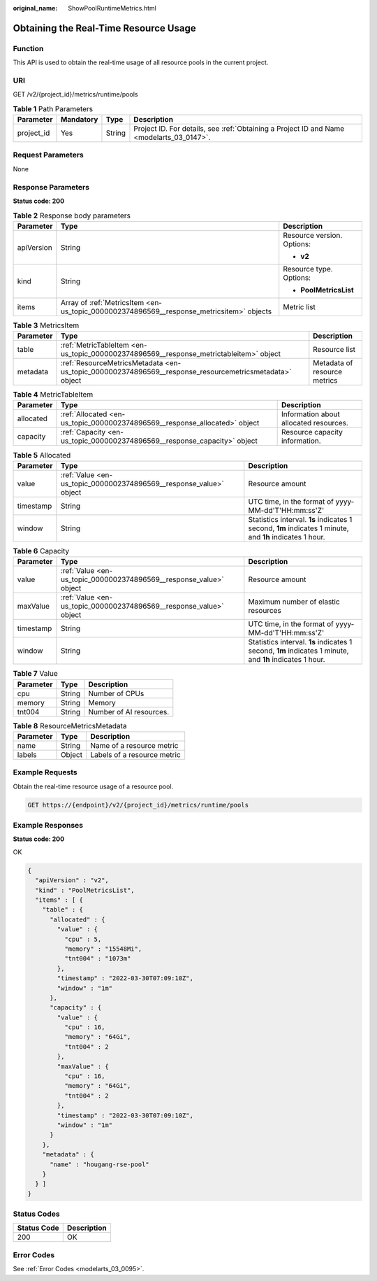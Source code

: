 :original_name: ShowPoolRuntimeMetrics.html

.. _ShowPoolRuntimeMetrics:

Obtaining the Real-Time Resource Usage
======================================

Function
--------

This API is used to obtain the real-time usage of all resource pools in the current project.

URI
---

GET /v2/{project_id}/metrics/runtime/pools

.. table:: **Table 1** Path Parameters

   +------------+-----------+--------+------------------------------------------------------------------------------------------+
   | Parameter  | Mandatory | Type   | Description                                                                              |
   +============+===========+========+==========================================================================================+
   | project_id | Yes       | String | Project ID. For details, see :ref:`Obtaining a Project ID and Name <modelarts_03_0147>`. |
   +------------+-----------+--------+------------------------------------------------------------------------------------------+

Request Parameters
------------------

None

Response Parameters
-------------------

**Status code: 200**

.. table:: **Table 2** Response body parameters

   +-----------------------+------------------------------------------------------------------------------------------+----------------------------+
   | Parameter             | Type                                                                                     | Description                |
   +=======================+==========================================================================================+============================+
   | apiVersion            | String                                                                                   | Resource version. Options: |
   |                       |                                                                                          |                            |
   |                       |                                                                                          | -  **v2**                  |
   +-----------------------+------------------------------------------------------------------------------------------+----------------------------+
   | kind                  | String                                                                                   | Resource type. Options:    |
   |                       |                                                                                          |                            |
   |                       |                                                                                          | -  **PoolMetricsList**     |
   +-----------------------+------------------------------------------------------------------------------------------+----------------------------+
   | items                 | Array of :ref:`MetricsItem <en-us_topic_0000002374896569__response_metricsitem>` objects | Metric list                |
   +-----------------------+------------------------------------------------------------------------------------------+----------------------------+

.. _en-us_topic_0000002374896569__response_metricsitem:

.. table:: **Table 3** MetricsItem

   +-----------+--------------------------------------------------------------------------------------------------------+------------------------------+
   | Parameter | Type                                                                                                   | Description                  |
   +===========+========================================================================================================+==============================+
   | table     | :ref:`MetricTableItem <en-us_topic_0000002374896569__response_metrictableitem>` object                 | Resource list                |
   +-----------+--------------------------------------------------------------------------------------------------------+------------------------------+
   | metadata  | :ref:`ResourceMetricsMetadata <en-us_topic_0000002374896569__response_resourcemetricsmetadata>` object | Metadata of resource metrics |
   +-----------+--------------------------------------------------------------------------------------------------------+------------------------------+

.. _en-us_topic_0000002374896569__response_metrictableitem:

.. table:: **Table 4** MetricTableItem

   +-----------+----------------------------------------------------------------------------+----------------------------------------+
   | Parameter | Type                                                                       | Description                            |
   +===========+============================================================================+========================================+
   | allocated | :ref:`Allocated <en-us_topic_0000002374896569__response_allocated>` object | Information about allocated resources. |
   +-----------+----------------------------------------------------------------------------+----------------------------------------+
   | capacity  | :ref:`Capacity <en-us_topic_0000002374896569__response_capacity>` object   | Resource capacity information.         |
   +-----------+----------------------------------------------------------------------------+----------------------------------------+

.. _en-us_topic_0000002374896569__response_allocated:

.. table:: **Table 5** Allocated

   +-----------+--------------------------------------------------------------------+---------------------------------------------------------------------------------------------------------+
   | Parameter | Type                                                               | Description                                                                                             |
   +===========+====================================================================+=========================================================================================================+
   | value     | :ref:`Value <en-us_topic_0000002374896569__response_value>` object | Resource amount                                                                                         |
   +-----------+--------------------------------------------------------------------+---------------------------------------------------------------------------------------------------------+
   | timestamp | String                                                             | UTC time, in the format of yyyy-MM-dd'T'HH:mm:ss'Z'                                                     |
   +-----------+--------------------------------------------------------------------+---------------------------------------------------------------------------------------------------------+
   | window    | String                                                             | Statistics interval. **1s** indicates 1 second, **1m** indicates 1 minute, and **1h** indicates 1 hour. |
   +-----------+--------------------------------------------------------------------+---------------------------------------------------------------------------------------------------------+

.. _en-us_topic_0000002374896569__response_capacity:

.. table:: **Table 6** Capacity

   +-----------+--------------------------------------------------------------------+---------------------------------------------------------------------------------------------------------+
   | Parameter | Type                                                               | Description                                                                                             |
   +===========+====================================================================+=========================================================================================================+
   | value     | :ref:`Value <en-us_topic_0000002374896569__response_value>` object | Resource amount                                                                                         |
   +-----------+--------------------------------------------------------------------+---------------------------------------------------------------------------------------------------------+
   | maxValue  | :ref:`Value <en-us_topic_0000002374896569__response_value>` object | Maximum number of elastic resources                                                                     |
   +-----------+--------------------------------------------------------------------+---------------------------------------------------------------------------------------------------------+
   | timestamp | String                                                             | UTC time, in the format of yyyy-MM-dd'T'HH:mm:ss'Z'                                                     |
   +-----------+--------------------------------------------------------------------+---------------------------------------------------------------------------------------------------------+
   | window    | String                                                             | Statistics interval. **1s** indicates 1 second, **1m** indicates 1 minute, and **1h** indicates 1 hour. |
   +-----------+--------------------------------------------------------------------+---------------------------------------------------------------------------------------------------------+

.. _en-us_topic_0000002374896569__response_value:

.. table:: **Table 7** Value

   ========= ====== =======================
   Parameter Type   Description
   ========= ====== =======================
   cpu       String Number of CPUs
   memory    String Memory
   tnt004    String Number of AI resources.
   ========= ====== =======================

.. _en-us_topic_0000002374896569__response_resourcemetricsmetadata:

.. table:: **Table 8** ResourceMetricsMetadata

   ========= ====== ===========================
   Parameter Type   Description
   ========= ====== ===========================
   name      String Name of a resource metric
   labels    Object Labels of a resource metric
   ========= ====== ===========================

Example Requests
----------------

Obtain the real-time resource usage of a resource pool.

.. code-block:: text

   GET https://{endpoint}/v2/{project_id}/metrics/runtime/pools

Example Responses
-----------------

**Status code: 200**

OK

.. code-block::

   {
     "apiVersion" : "v2",
     "kind" : "PoolMetricsList",
     "items" : [ {
       "table" : {
         "allocated" : {
           "value" : {
             "cpu" : 5,
             "memory" : "15548Mi",
             "tnt004" : "1073m"
           },
           "timestamp" : "2022-03-30T07:09:10Z",
           "window" : "1m"
         },
         "capacity" : {
           "value" : {
             "cpu" : 16,
             "memory" : "64Gi",
             "tnt004" : 2
           },
           "maxValue" : {
             "cpu" : 16,
             "memory" : "64Gi",
             "tnt004" : 2
           },
           "timestamp" : "2022-03-30T07:09:10Z",
           "window" : "1m"
         }
       },
       "metadata" : {
         "name" : "hougang-rse-pool"
       }
     } ]
   }

Status Codes
------------

=========== ===========
Status Code Description
=========== ===========
200         OK
=========== ===========

Error Codes
-----------

See :ref:`Error Codes <modelarts_03_0095>`.
